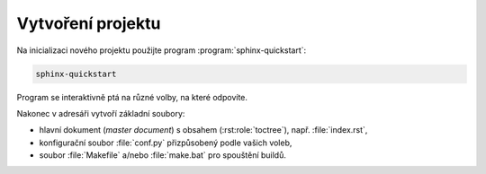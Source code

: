 .. index:: quickstart

Vytvoření projektu
==================

Na inicializaci nového projektu použijte program :program:`sphinx-quickstart`:

.. code-block:: shell

   sphinx-quickstart

Program se interaktivně ptá na různé volby, na které odpovíte.

.. todo:: popsat volby

Nakonec v adresáři vytvoří základní soubory:

* hlavní dokument (*master document*) s obsahem
  (:rst:role:`toctree`), např. :file:`index.rst`,
* konfigurační soubor :file:`conf.py` přizpůsobený podle vašich voleb,
* soubor :file:`Makefile` a/nebo :file:`make.bat` pro spouštění buildů.
